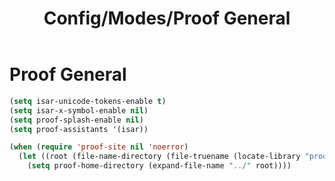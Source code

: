 #+TITLE: Config/Modes/Proof General

* Proof General

#+BEGIN_SRC emacs-lisp
  (setq isar-unicode-tokens-enable t)
  (setq isar-x-symbol-enable nil)
  (setq proof-splash-enable nil)
  (setq proof-assistants '(isar))
  
  (when (require 'proof-site nil 'noerror)
    (let ((root (file-name-directory (file-truename (locate-library "proof")))))
      (setq proof-home-directory (expand-file-name "../" root))))
#+END_SRC
